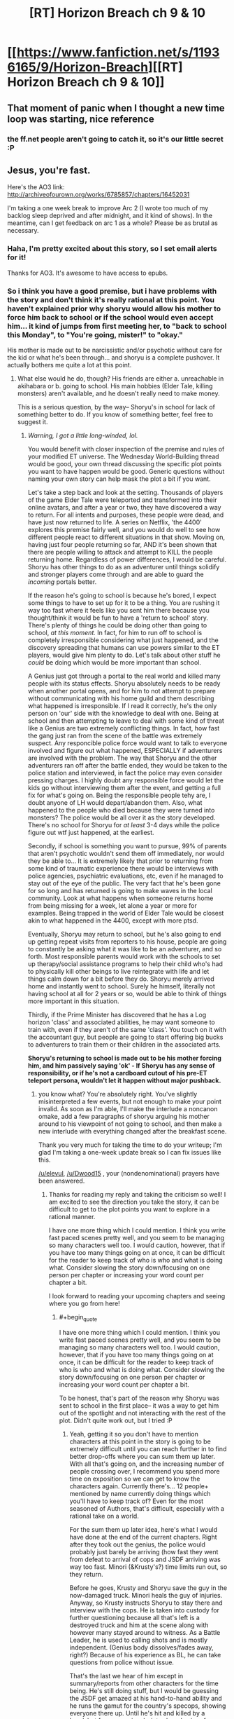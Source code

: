 #+TITLE: [RT] Horizon Breach ch 9 & 10

* [[https://www.fanfiction.net/s/11936165/9/Horizon-Breach][[RT] Horizon Breach ch 9 & 10]]
:PROPERTIES:
:Author: elevul
:Score: 6
:DateUnix: 1466358578.0
:END:

** That moment of panic when I thought a new time loop was starting, nice reference
:PROPERTIES:
:Author: MaddoScientisto
:Score: 2
:DateUnix: 1466364411.0
:END:

*** the ff.net people aren't going to catch it, so it's our little secret :P
:PROPERTIES:
:Author: GaBeRockKing
:Score: 2
:DateUnix: 1466366540.0
:END:


** Jesus, you're fast.

Here's the AO3 link: [[http://archiveofourown.org/works/6785857/chapters/16452031]]

I'm taking a one week break to improve Arc 2 (I wrote too much of my backlog sleep deprived and after midnight, and it kind of shows). In the meantime, can I get feedback on arc 1 as a whole? Please be as brutal as necessary.
:PROPERTIES:
:Author: GaBeRockKing
:Score: 1
:DateUnix: 1466358764.0
:END:

*** Haha, I'm pretty excited about this story, so I set email alerts for it!

Thanks for AO3. It's awesome to have access to epubs.
:PROPERTIES:
:Author: elevul
:Score: 1
:DateUnix: 1466358858.0
:END:


*** So i think you have a good premise, but i have problems with the story and don't think it's really rational at this point. You haven't explained prior why shoryu would allow his mother to force him back to school or if the school would even accept him... it kind of jumps from first meeting her, to "back to school this Monday", to "You're going, mister!" to "okay."

His mother is made out to be narcissistic and/or psychotic without care for the kid or what he's been through... and shoryu is a complete pushover. It actually bothers me quite a lot at this point.
:PROPERTIES:
:Author: Dwood15
:Score: 1
:DateUnix: 1466441584.0
:END:

**** What else would he do, though? His friends are either a. unreachable in akihabara or b. going to school. His main hobbies (Elder Tale, killing monsters) aren't available, and he doesn't really need to make money.

This is a serious question, by the way-- Shoryu's in school for lack of something better to do. If you know of something better, feel free to suggest it.
:PROPERTIES:
:Author: GaBeRockKing
:Score: 1
:DateUnix: 1466443093.0
:END:

***** /Warning, I got a little long-winded, lol./

You would benefit with closer inspection of the premise and rules of your modified ET universe. The Wednesday World-Building thread would be good, your own thread discussing the specific plot points you want to have happen would be good. Generic questions without naming your own story can help mask the plot a bit if you want.

Let's take a step back and look at the setting. Thousands of players of the game Elder Tale were teleported and transformed into their online avatars, and after a year or two, they have discovered a way to return. For all intents and purposes, these people were dead, and have just now returned to life. A series on Netflix, 'the 4400' explores this premise fairly well, and you would do well to see how different people react to different situations in that show. Moving on, having just four people returning so far, AND it's been shown that there are people willing to attack and attempt to KILL the people returning home. Regardless of power differences, I would be careful. Shoryu has other things to do as an adventurer until things solidify and stronger players come through and are able to guard the /incoming/ portals better.

If the reason he's going to school is because he's bored, I expect some things to have to set up for it to be a thing. You are rushing it way too fast where it feels like you sent him there because you thought/think it would be fun to have a 'return to school' story. There's plenty of things he could be doing other than going to school, /at this moment./ In fact, for him to run off to school is completely irresponsible considering what just happened, and the discovery spreading that humans can use powers similar to the ET players, would give him plenty to do. Let's talk about other stuff he /could/ be doing which would be more important than school.

A Genius just got through a portal to the real world and killed many people with its status effects. Shoryu absolutely needs to be ready when another portal opens, and for him to not attempt to prepare without communicating with his home guild and them describing what happened is irresponsible. If I read it correctly, he's the only person on 'our' side with the knowledge to deal with one. Being at school and then attempting to leave to deal with some kind of threat like a Genius are two extremely conflicting things. In fact, how fast the gang just ran from the scene of the battle was extremely suspect. Any responcible police force would want to talk to everyone involved and figure out what happened, ESPECIALLY if adventurers are involved with the problem. The way that Shoryu and the other adventurers ran off after the battle ended, they would be taken to the police station and interviewed, in fact the police may even consider pressing charges. I highly doubt any responsible force would let the kids go without interviewing them after the event, and getting a full fix for what's going on. Being the responsible people tehy are, I doubt anyone of LH would depart/abandon them. Also, what happened to the people who died because they were turned into monsters? The police would be all over it as the story developed. There's no school for Shoryu for /at least/ 3-4 days while the police figure out wtf just happened, at the earliest.

Secondly, if school is something you want to pursue, 99% of parents that aren't psychotic wouldn't send them off immediately, nor would they be able to... It is extremely likely that prior to returning from some kind of traumatic experience there would be interviews with police agencies, psychiatric evaluations, etc, even if he managed to stay out of the eye of the public. The very fact that he's been gone for so long and has returned is going to make waves in the local community. Look at what happens when someone returns home from being missing for a week, let alone a year or more for examples. Being trapped in the world of Elder Tale would be closest akin to what happened in the 4400, except with more ptsd.

Eventually, Shoryu may return to school, but he's also going to end up getting repeat visits from reporters to his house, people are going to constantly be asking what it was like to be an adventurer, and so forth. Most responsible parents would work with the schools to set up therapy/social assistance programs to help their child who's had to physically kill other beings to live reintegrate with life and let things calm down for a bit before they do. Shoryu merely arrived home and instantly went to school. Surely he himself, literally not having school at all for 2 years or so, would be able to think of things more important in this situation.

Thirdly, if the Prime Minister has discovered that he has a Log horizon 'class' and associated abilities, he may want someone to train with, even if they aren't of the same 'class'. You touch on it with the accountant guy, but people are going to start offering big bucks to adventurers to train them or their children in the associated arts.

*Shoryu's returning to school is made out to be his mother forcing him, and him passively saying 'ok' - If Shoryu has any sense of responsibility, or if he's not a cardboard cutout of his pre-ET teleport persona, wouldn't let it happen without major pushback.*
:PROPERTIES:
:Author: Dwood15
:Score: 2
:DateUnix: 1466446655.0
:END:

****** you know what? You're absolutely right. You've slightly misinterpreted a few events, but not enough to make your point invalid. As soon as I'm able, I'll make the interlude a noncanon omake, add a few paragraphs of shoryu arguing his mother around to his viewpoint of not going to school, and then make a new interlude with everything changed after the breakfast scene.

Thank you very much for taking the time to do your writeup; I'm glad I'm taking a one-week update break so I can fix issues like this.

[[/u/elevul]], [[/u/Dwood15]] , your (nondenominational) prayers have been answered.
:PROPERTIES:
:Author: GaBeRockKing
:Score: 2
:DateUnix: 1466450173.0
:END:

******* Thanks for reading my reply and taking the criticism so well! I am excited to see the direction you take the story, it can be difficult to get to the plot points you want to explore in a rational manner.

I have one more thing which I could mention. I think you write fast paced scenes pretty well, and you seem to be managing so many characters well too. I would caution, however, that if you have too many things going on at once, it can be difficult for the reader to keep track of who is who and what is doing what. Consider slowing the story down/focusing on one person per chapter or increasing your word count per chapter a bit.

I look forward to reading your upcoming chapters and seeing where you go from here!
:PROPERTIES:
:Author: Dwood15
:Score: 2
:DateUnix: 1466456096.0
:END:

******** #+begin_quote
  I have one more thing which I could mention. I think you write fast paced scenes pretty well, and you seem to be managing so many characters well too. I would caution, however, that if you have too many things going on at once, it can be difficult for the reader to keep track of who is who and what is doing what. Consider slowing the story down/focusing on one person per chapter or increasing your word count per chapter a bit.
#+end_quote

To be honest, that's part of the reason why Shoryu was sent to school in the first place-- it was a way to get him out of the spotlight and not interacting with the rest of the plot. Didn't quite work out, but I tried :P
:PROPERTIES:
:Author: GaBeRockKing
:Score: 1
:DateUnix: 1466456891.0
:END:

********* Yeah, getting it so you don't have to mention characters at this point in the story is going to be extremely difficult until you can reach further in to find better drop-offs where you can sum them up later. With all that's going on, and the increasing number of people crossing over, I recommend you spend more time on exposition so we can get to know the characters again. Currently there's... 12 people+ mentioned by name currently doing things which you'll have to keep track of? Even for the most seasoned of Authors, that's difficult, especially with a rational take on a world.

For the sum them up later idea, here's what I would have done at the end of the current chapters. Right after they took out the genius, the police would probably just barely be arriving (how fast they went from defeat to arrival of cops and JSDF arriving was way too fast. Minori (&Krusty's?) time limits run out, so they return.

Before he goes, Krusty and Shoryu save the guy in the now-damaged truck. Minori heals the guy of injuries. Anyway, so Krusty instructs Shoryu to stay there and interview with the cops. He is taken into custody for further questioning because all that's left is a destroyed truck and him at the scene along with however many stayed around to witness. As a Battle Leader, he is used to calling shots and is mostly independent. (Genius body dissolves/fades away, right?) Because of his experience as BL, he can take questions from police without issue.

That's the last we hear of him except in summary/reports from other characters for the time being. He's still doing stuff, but I would be guessing the JSDF get amazed at his hand-to-hand ability and he runs the gamut for the country's specops, showing everyone there up. Until he's hit and killed by a headshot from a previously-introduced sniper from GGO.
:PROPERTIES:
:Author: Dwood15
:Score: 1
:DateUnix: 1466464339.0
:END:

********** #+begin_quote
  Until he's hit and killed by a headshot from a previously-introduced sniper from GGO.
#+end_quote

>.>

<.<

>.<

Goddammit.
:PROPERTIES:
:Author: GaBeRockKing
:Score: 1
:DateUnix: 1466466421.0
:END:


** Finally had time to read them.

Not particularly eventful chapters, mostly building up to what's going to happen afterwards, but still interesting.

I still don't understand why Shoryu decided to accept going to school, though. Is it just for meeting the friends he's missed? Because he can do that without going to school.

The matter with the (uncaring) yakuza is pretty interesting, and so is the one with the american guy playing Ninja Turtle. If played properly this could evolve in a very interesting manner.
:PROPERTIES:
:Author: elevul
:Score: 1
:DateUnix: 1466440391.0
:END:

*** I just had time to read as well. I can't help but feel like this isnt particularly rational, with the way things are going. Basically shoryu is bowing to his mothers desires.
:PROPERTIES:
:Author: Dwood15
:Score: 1
:DateUnix: 1466441336.0
:END:


*** If you were interested, I wrote a critique for Gabe and they responded. You can check it here:

[[https://www.reddit.com/r/rational/comments/4oubfb/rt_horizon_breach_ch_9_10/d4gtkvl]]
:PROPERTIES:
:Author: Dwood15
:Score: 1
:DateUnix: 1466456182.0
:END:

**** Thanks! You were able to express the same doubts I had in a much clearer and more organic manner than I ever could.
:PROPERTIES:
:Author: elevul
:Score: 1
:DateUnix: 1466456583.0
:END:


** Still not a fan of shoryu going to school. In fact, i think that's going to bother me for a long time.
:PROPERTIES:
:Author: Dwood15
:Score: 1
:DateUnix: 1466441218.0
:END:


** I'll be adding a temporary chapter 11 momentarily to notify readers that chapter 9 has been significantly changed (I've added about a thousand words, some brand new, the rest moved forwards from the actual chapter 11). Thank you so much for the reviews, [[/u/Dwood15]], [[/u/elevul]], and [[/u/MaddoScientisto]]
:PROPERTIES:
:Author: GaBeRockKing
:Score: 1
:DateUnix: 1466469413.0
:END:

*** I'm sorry to say, but it still feels way too easy, too scripted to go a certain way. I'm happy the school matter is settled, but there should be a more serious discussion in that situation. Unless the mother doesn't care about him enough to just acquiescence the fact that he just said he wants to get back into danger to help his partners?

Wait, did Log Horizon have a CHA stat? I wonder if adventurers have high CHA compared to normal people...
:PROPERTIES:
:Author: elevul
:Score: 1
:DateUnix: 1466490988.0
:END:

**** #+begin_quote
  I'm sorry to say, but it still feels way too easy, too scripted to go a certain way. I'm happy the school matter is settled, but there should be a more serious discussion in that situation. Unless the mother doesn't care about him enough to just acquiescence the fact that he just said he wants to get back into danger to help his partners?
#+end_quote

Good point, I'll see what I can do.

#+begin_quote
  Wait, did Log Horizon have a CHA stat? I wonder if adventurers have high CHA compared to normal people...
#+end_quote

No clue. I wouldn't think so.
:PROPERTIES:
:Author: GaBeRockKing
:Score: 1
:DateUnix: 1466507522.0
:END:
